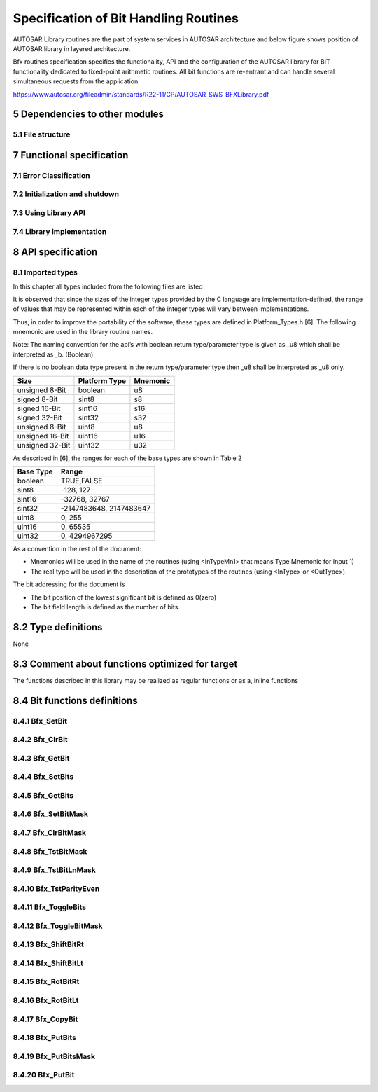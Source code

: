 Specification of Bit Handling Routines
======================================

AUTOSAR Library routines are the part of system services in AUTOSAR architecture
and below figure shows position of AUTOSAR library in layered architecture.

Bfx routines specification specifies the functionality, API and the configuration of the
AUTOSAR library for BIT functionality dedicated to fixed-point arithmetic routines.
All bit functions are re-entrant and can handle several simultaneous requests from the
application.

https://www.autosar.org/fileadmin/standards/R22-11/CP/AUTOSAR_SWS_BFXLibrary.pdf


5 Dependencies to other modules
-------------------------------

5.1 File structure
^^^^^^^^^^^^^^^^^^

.. req:: None
    :id: SWS_Bfx_00220
    :status: open
    :tags: bsw
    :links: SRS_LIBS_00005

    The Bfx module shall provide the following files:

    - C files, Bfx_<name>.c used to implement the library. All C files shall be prefixed with **Bfx**.

    Header file Bfx.h provides all public function prototypes and types defined by the BFX library 
    specificationc(SRS_LIBS_00005)


.. req:: None
    :id: SWS_Bfx_00222
    :status: open
    :tags: bsw

    Implementation & grouping of routines with respect to C files shall be done according to one 
    of the options described below.c()

    Option 1 : <Name> can be function name providing one C file per function,
    eg.: Bfx_setbit.c etc.

    Option 2 : <Name> can have common name of group of functions:

    - 2.1 Group by object family: eg. `Bfx_set.c, Bfx_get.c`
    - 2.2 Group by routine family: eg. `Bfx_bit8.c,Bfx_bit16.c etc.`
    - 2.3 Group by other methods: (individual grouping allowed)
    
    Option 3 : <Name> can be removed so that single C file shall contain all Bfx functions,
    eg. `Bfx.c.``

    Using above options gives certain flexibility of choosing suitable granularity with reduced 
    number of C files. Depending on the tool-chain linking on demand can be possible or not.


7 Functional specification
--------------------------

7.1 Error Classification
^^^^^^^^^^^^^^^^^^^^^^^^

.. req:: None
    :id: SWS_Bfx_00223
    :status: open
    :tags: bsw

    Section 7.1 "Error Handling" of the document "General Specification of Basic Software Modules" 
    describes the error handling of the Basic Software in detail. Above all, it constitutes a 
    classification scheme consisting of five error types which may occur in BSW modules

    Based on this foundation, the following section specifies particular errors arranged in
    the respective subsections below


7.2 Initialization and shutdown
^^^^^^^^^^^^^^^^^^^^^^^^^^^^^^^

.. req:: None
    :id: SWS_Bfx_00200
    :status: open
    :tags: bsw
    :links: SRS_LIBS_00002

    Bfx library shall not require initialization phase. A library function may be called at the 
    very first step of ECU initialization, e.g. even by the OS or EcuM, thus the library shall 
    be ready.


.. req:: None
    :id: SWS_Bfx_00201
    :status: open
    :tags: bsw
    :links: SRS_LIBS_00003

    Bfx library shall not require a shutdown operation phase.c


7.3 Using Library API
^^^^^^^^^^^^^^^^^^^^^

.. req:: None
    :id: SWS_Bfx_00203
    :status: open
    :tags: bsw
    :links: SRS_LIBS_00018

    Bfx API can be directly called from BSW modules or SWC. No port definition is required. It is a 
    pure function call


.. req:: None
    :id: SWS_Bfx_00205
    :status: open
    :tags: bsw
    :links: SRS_LIBS_00007

    Using a library should be documented. if a BSW module or a SWC uses a Library, the developer should 
    add an Implementation-DependencyOnArtifact in the BSW/SWC template.

    minVersion and maxVersion parameters correspond to the supplier version. In case of AUTOSAR library, 
    these parameters may be left empty because a SWC or BSW module may rely on library behaviour, 
    not on a supplier implementation. However, the SWC or BSW modules shall be compatible with the 
    AUTOSAR platform where they are integrated


7.4 Library implementation
^^^^^^^^^^^^^^^^^^^^^^^^^^

.. req:: None
    :id: SWS_Bfx_00206
    :status: open
    :tags: bsw
    :links: SRS_LIBS_00015

    The Bfx library shall be implemented in a way that the code can be shared among callers in 
    different memory partitions


.. req:: None
    :id: SWS_Bfx_00207
    :status: open
    :tags: bsw
    :links: SRS_LIBS_00017

    Usage of macros must be avoided in the context of Library. The library function must be declared 
    as function or as inline function and Macro #define should not be used


.. req:: None
    :id: SWS_Bfx_00208
    :status: open
    :tags: bsw
    :links: SRS_LIBS_00018

    A library function shall not call any BSW module functions, e.g. the DET. A library function 
    can call any other library functions since all library functions are re-entrant but not BSW 
    module functions, as they may not be re-entrantc


.. req:: None
    :id: SWS_Bfx_00209
    :status: open
    :tags: bsw
    :links: SRS_BSW_00007

    The library, written in C programming language, should confirm to the MISRA C Standard.
    Please refer to SWS_BSW_00115 for more details


.. req:: None
    :id: SWS_Bfx_00212
    :status: open
    :tags: bsw
    :links: SRS_BSW_00304, SRS_BSW_00378

    All AUTOSAR library Modules should use the AUTOSAR data types (Integers, Boolean) instead of 
    native C data types, unless this library is clearly identified to be compliant only with a 
    platform


.. req:: None
    :id: SWS_Bfx_00213
    :status: open
    :tags: bsw
    :links: SRS_BSW_00348

    All AUTOSAR library Modules should avoid direct use of compiler and platform specific keyword, 
    unless this library clearly identified to be compliant only with a platform


.. req:: None
    :id: SWS_BfSWS_Bfx_00214x_00213
    :status: open
    :tags: bsw

    All Bit Library modules shall avoid handling user faults and values outside specified range


8 API specification
-------------------

8.1 Imported types
^^^^^^^^^^^^^^^^^^

In this chapter all types included from the following files are listed


.. req:: None
    :id: SWS_Bfx_91001
    :status: open
    :tags: bsw

    +--------------------+------------------------+---------------------------------------------------+
    | **Module**         | **Header File**        | **Imported Type**                                 |
    +--------------------+------------------------+---------------------------------------------------+
    | Std                | Std_Types.h            | Std_VersionInfoType                               |
    +--------------------+------------------------+---------------------------------------------------+

It is observed that since the sizes of the integer types provided by the C language are
implementation-defined, the range of values that may be represented within each of the integer 
types will vary between implementations.

Thus, in order to improve the portability of the software, these types are defined in 
Platform_Types.h [6]. The following mnemonic are used in the library routine names.

Note: The naming convention for the api’s with boolean return type/parameter type is given as 
_u8 which shall be interpreted as _b. (Boolean)

If there is no boolean data type present in the return type/parameter type then _u8 shall be 
interpreted as _u8 only.

+--------------------+------------------------+---------------------------------------------------+
| **Size**           | **Platform Type**      | **Mnemonic**                                      |
+--------------------+------------------------+---------------------------------------------------+
| unsigned 8-Bit     | boolean                | u8                                                |
+--------------------+------------------------+---------------------------------------------------+
| signed 8-Bit       | sint8                  | s8                                                |
+--------------------+------------------------+---------------------------------------------------+
| signed 16-Bit      | sint16                 | s16                                               |
+--------------------+------------------------+---------------------------------------------------+
| signed 32-Bit      | sint32                 | s32                                               |
+--------------------+------------------------+---------------------------------------------------+
| unsigned 8-Bit     | uint8                  | u8                                                |
+--------------------+------------------------+---------------------------------------------------+
| unsigned 16-Bit    | uint16                 | u16                                               |
+--------------------+------------------------+---------------------------------------------------+
| unsigned 32-Bit    | uint32                 | u32                                               |
+--------------------+------------------------+---------------------------------------------------+

As described in [6], the ranges for each of the base types are shown in Table 2

+------------------------+---------------------------------------------------+
| **Base Type**          | **Range**                                         |
+------------------------+---------------------------------------------------+
| boolean                | TRUE,FALSE                                        |
+------------------------+---------------------------------------------------+
| sint8                  |  -128, 127                                        |
+------------------------+---------------------------------------------------+
| sint16                 | -32768, 32767                                     |
+------------------------+---------------------------------------------------+
| sint32                 | -2147483648, 2147483647                           |
+------------------------+---------------------------------------------------+
| uint8                  |  0, 255                                           |
+------------------------+---------------------------------------------------+
| uint16                 | 0, 65535                                          |
+------------------------+---------------------------------------------------+
| uint32                 | 0, 4294967295                                     |
+------------------------+---------------------------------------------------+


As a convention in the rest of the document:

- Mnemonics will be used in the name of the routines (using <InTypeMn1> that means Type Mnemonic 
  for Input 1)
- The real type will be used in the description of the prototypes of the routines (using <InType> 
  or <OutType>).

The bit addressing for the document is

- The bit position of the lowest significant bit is defined as 0(zero)
- The bit field length is defined as the number of bits.


8.2 Type definitions
--------------------

None

8.3 Comment about functions optimized for target
------------------------------------------------

The functions described in this library may be realized as regular functions or as a, inline functions


8.4 Bit functions definitions
-----------------------------

8.4.1 Bfx_SetBit
^^^^^^^^^^^^^^^^

.. req:: None
    :id: SWS_Bfx_00001
    :status: open
    :tags: bsw

    +-----------------------+-------------------------------------------------------------------------+
    | **Service Name**      | Bfx_SetBit_<TypeMn>u8                                                   |
    +-----------------------+-------------------------------------------------------------------------+
    | **Syntax**            | .. code-block:: c                                                       |
    |                       |                                                                         |
    |                       |     void Bfx_SetBit_<TypeMn>u8 (                                        |
    |                       |          <Type>* Data,                                                  |
    |                       |          uint8 BitPn                                                    |
    |                       |      )                                                                  |
    +-----------------------+-------------------------------------------------------------------------+
    | **Service ID [hex]**  | 0x01 to 0x03                                                            |
    +-----------------------+-------------------------------------------------------------------------+
    | **Sync/Async**        | Synchronous                                                             |
    +-----------------------+-------------------------------------------------------------------------+
    | **Reentrancy**        | Reentrant                                                               |
    +-----------------------+-----------------------+-------------------------------------------------+
    | **Parameters(in)**    | BitPn                 | Bit position                                    |
    +-----------------------+-----------------------+-------------------------------------------------+
    | **Parameters(inout)** | Data                  | Pointer to input data                           |
    +-----------------------+-----------------------+-------------------------------------------------+
    | **Parameters(out)**   | None                                                                    |
    +-----------------------+-------------------------------------------------------------------------+
    | **Return value**      | None                                                                    |
    +-----------------------+-------------------------------------------------------------------------+
    | **Description**       | This function shall set the logical status of input data as **1** at the| 
    |                       | requested bit position.                                                 |
    +-----------------------+-------------------------------------------------------------------------+
    | **Available via**     | Bfx.h                                                                   |
    +-----------------------+-------------------------------------------------------------------------+


.. req:: None
    :id: SWS_Bfx_00002
    :status: open
    :tags: bsw

    Expected functionality: `*Data = *Data | (0x01 << BitPn)`
    
    For Example: `Data = 10001010b`

    `Bfx_SetBit_u8u8(&Data, 2)`

    The Data will be updated to **10001110b**


.. req:: None
    :id: SWS_Bfx_00008
    :status: open
    :tags: bsw

    List of implemented functions

    +----------------------+---------------------------------------------+----------------------------+
    | **Function ID[hex]** | **Function prototype**                      | **Maximum value of BitPn** |
    +----------------------+---------------------------------------------+----------------------------+
    | **0x001**            | void Bfx_SetBit_u8u8(uint8*, uint8)         | 7                          |
    +----------------------+---------------------------------------------+----------------------------+
    | **0x002**            | void Bfx_SetBit_u16u8(uint16*, uint8)       | 7                          |
    +----------------------+---------------------------------------------+----------------------------+
    | **0x003**            | void Bfx_SetBit_u32u8(uint32*, uint8)       | 7                          |
    +----------------------+---------------------------------------------+----------------------------+
    | **0x004**            | void Bfx_SetBit_u64u8(uint64*, uint8)       | 7                          |
    +----------------------+---------------------------------------------+----------------------------+


8.4.2 Bfx_ClrBit
^^^^^^^^^^^^^^^^

.. req:: None
    :id: SWS_Bfx_00010
    :status: open
    :tags: bsw

    +-----------------------+-------------------------------------------------------------------------+
    | **Service Name**      | Bfx_ClrBit_<TypeMn>u8                                                   |
    +-----------------------+-------------------------------------------------------------------------+
    | **Syntax**            | .. code-block:: c                                                       |
    |                       |                                                                         |
    |                       |     void Bfx_ClrBit_<TypeMn>u8 (                                        |
    |                       |          <Type>* Data,                                                  |
    |                       |          uint8 BitPn                                                    |
    |                       |      )                                                                  |
    +-----------------------+-------------------------------------------------------------------------+
    | **Service ID [hex]**  | 0x06 to 0x08                                                            |
    +-----------------------+-------------------------------------------------------------------------+
    | **Sync/Async**        | Synchronous                                                             |
    +-----------------------+-------------------------------------------------------------------------+
    | **Reentrancy**        | Reentrant                                                               |
    +-----------------------+-----------------------+-------------------------------------------------+
    | **Parameters(in)**    | BitPn                 | Bit position                                    |
    +-----------------------+-----------------------+-------------------------------------------------+
    | **Parameters(inout)** | Data                  | Pointer to input data                           |
    +-----------------------+-----------------------+-------------------------------------------------+
    | **Parameters(out)**   | None                                                                    |
    +-----------------------+-------------------------------------------------------------------------+
    | **Return value**      | None                                                                    |
    +-----------------------+-------------------------------------------------------------------------+
    | **Description**       | This function shall clear the logical status of the input data to **0** | 
    |                       |  at the requested bit position.                                         |
    +-----------------------+-------------------------------------------------------------------------+
    | **Available via**     | Bfx.h                                                                   |
    +-----------------------+-------------------------------------------------------------------------+


.. req:: None
    :id: SWS_Bfx_00011
    :status: open
    :tags: bsw

    Expected functionality: 
    
    .. code-block:: c 
    
        *Data = (*Data & ~(0x01 << BitPn))
    
    For Example: 
    
    .. code-block:: c 
    
        Data = 10001010b
        Bfx_ClrBit_u8u8(&Data, 1)

    The Data will be updated to **10001000b**


.. req:: None
    :id: SWS_Bfx_00015
    :status: open
    :tags: bsw

    List of implemented functions

    +----------------------+---------------------------------------------+----------------------------+
    | **Function ID[hex]** | **Function prototype**                      | **Maximum value of BitPn** |
    +----------------------+---------------------------------------------+----------------------------+
    | **0x006**            | void Bfx_ClrBit_u8u8(uint8*, uint8)         | 7                          |
    +----------------------+---------------------------------------------+----------------------------+
    | **0x007**            | void Bfx_ClrBit_u16u8(uint16*, uint8)       | 15                         |
    +----------------------+---------------------------------------------+----------------------------+
    | **0x008**            | void Bfx_ClrBit_u32u8(uint32*, uint8)       | 31                         |
    +----------------------+---------------------------------------------+----------------------------+
    | **0x009**            | void Bfx_ClrBit_u64u8(uint64*, uint8)       | 63                         |
    +----------------------+---------------------------------------------+----------------------------+

   
8.4.3 Bfx_GetBit
^^^^^^^^^^^^^^^^

.. req:: None
    :id: SWS_Bfx_00016
    :status: open
    :tags: bsw

    +-----------------------+-------------------------------------------------------------------------+
    | **Service Name**      | Bfx_GetBit_<InTypeMn>u8_u8                                              |
    +-----------------------+-------------------------------------------------------------------------+
    | **Syntax**            | .. code-block:: c                                                       |
    |                       |                                                                         |
    |                       |     boolean Bfx_GetBit_<InTypeMn>u8_u8 (                                |
    |                       |          <InType> Data,                                                 |
    |                       |          uint8 BitPn                                                    |
    |                       |      )                                                                  |
    +-----------------------+-------------------------------------------------------------------------+
    | **Service ID [hex]**  | 0x0a to 0x0c                                                            |
    +-----------------------+-------------------------------------------------------------------------+
    | **Sync/Async**        | Synchronous                                                             |
    +-----------------------+-------------------------------------------------------------------------+
    | **Reentrancy**        | Reentrant                                                               |
    +-----------------------+-----------------------+-------------------------------------------------+
    | **Parameters(in)**    | BitPn                 | Bit position                                    |
    |                       +-----------------------+-------------------------------------------------+
    |                       | Data                  | Pointer to input data                           |
    +-----------------------+-----------------------+-------------------------------------------------+
    | **Parameters(inout)** | None                                                                    |
    +-----------------------+-------------------------------------------------------------------------+
    | **Parameters(out)**   | None                                                                    |
    +-----------------------+-----------------------+-------------------------------------------------+
    | **Return value**      | boolean               | Bit Status                                      |
    +-----------------------+-----------------------+-------------------------------------------------+
    | **Description**       | This function shall return the logical status of the input data for the | 
    |                       | requested bit position.                                                 |
    +-----------------------+-------------------------------------------------------------------------+
    | **Available via**     | Bfx.h                                                                   |
    +-----------------------+-------------------------------------------------------------------------+


.. req:: None
    :id: SWS_Bfx_00017
    :status: open
    :tags: bsw

    .. code-block:: c 

        Result = TRUE, ((Data & (0x01 << BitPn)) != 0)
        Result = FALSE, else
    
    For Example:

    .. code-block:: c 

        Bfx_GetBit_u8u8(10001010b, 1)
        returns TRUE


.. req:: None
    :id: SWS_Bfx_00020
    :status: open
    :tags: bsw

    List of implemented functions

    +----------------------+---------------------------------------------+----------------------------+
    | **Function ID[hex]** | **Function prototype**                      | **Maximum value of BitPn** |
    +----------------------+---------------------------------------------+----------------------------+
    | **0x00A**            | boolean Bfx_GetBit_u8u8_u8(uint8,uint8)     | 7                          |
    +----------------------+---------------------------------------------+----------------------------+
    | **0x00B**            | boolean Bfx_GetBit_u16u8_u8(uint16,uint8)   | 15                         |
    +----------------------+---------------------------------------------+----------------------------+
    | **0x00C**            | boolean Bfx_GetBit_u32u8_u8(uint32,uint8)   | 31                         |
    +----------------------+---------------------------------------------+----------------------------+
    | **0x00D**            | boolean Bfx_GetBit_u64u8_u8(uint64,uint8)   | 63                         |
    +----------------------+---------------------------------------------+----------------------------+


8.4.4 Bfx_SetBits
^^^^^^^^^^^^^^^^^

.. req:: None
    :id: SWS_Bfx_00021
    :status: open
    :tags: bsw

    +-----------------------+-------------------------------------------------------------------------+
    | **Service Name**      | Bfx_SetBits_<TypeMn>u8u8u8                                              |
    +-----------------------+-------------------------------------------------------------------------+
    | **Syntax**            | .. code-block:: c                                                       |
    |                       |                                                                         |
    |                       |     void Bfx_SetBits_<TypeMn>u8u8u8 (                                   |
    |                       |          <Type>* Data,                                                  |
    |                       |          uint8 BitStartPn,                                              |
    |                       |          uint8 BitLn,                                                   |
    |                       |          uint8 Status                                                   |
    |                       |      )                                                                  |
    +-----------------------+-------------------------------------------------------------------------+
    | **Service ID [hex]**  | 0x20 to 0x22                                                            |
    +-----------------------+-------------------------------------------------------------------------+
    | **Sync/Async**        | Synchronous                                                             |
    +-----------------------+-------------------------------------------------------------------------+
    | **Reentrancy**        | Reentrant                                                               |
    +-----------------------+-----------------------+-------------------------------------------------+
    | **Parameters(in)**    | BitStartPn            | Start bit position                              |
    |                       +-----------------------+-------------------------------------------------+
    |                       | BitLn                 | Bit field length                                |
    |                       +-----------------------+-------------------------------------------------+
    |                       | Status                | Status value                                    |
    +-----------------------+-----------------------+-------------------------------------------------+
    | **Parameters(inout)** | Data                  | Pointer to input data                           |
    +-----------------------+-------------------------------------------------------------------------+
    | **Parameters(out)**   | None                                                                    |
    +-----------------------+-------------------------------------------------------------------------+
    | **Return value**      | None                                                                    |
    +-----------------------+-------------------------------------------------------------------------+
    | **Description**       | This function shall set the input data as '1' or '0' as per 'Status'    |  
    |                       | value starting from 'BitStartPn' for the length 'BitLn'                 |
    +-----------------------+-------------------------------------------------------------------------+
    | **Available via**     | Bfx.h                                                                   |
    +-----------------------+-------------------------------------------------------------------------+


.. req:: None
    :id: SWS_Bfx_00022
    :status: open
    :tags: bsw

    For Example:

    .. code-block:: c 

        Data = 1110100000000111b
        Bfx_SetBits_u16u8u8u8(&Data, 5, 5, 1)

    The Data will be updated to **1110101111100111b**


.. req:: None
    :id: SWS_Bfx_00025
    :status: open
    :tags: bsw

    List of implemented functions

    +--------------+-------------------------------------------------------+--------------+--------------+----------------+
    | **Function** | **Function prototype**                                | **Maximum**  | **Maximum**  | **Maximum**    |
    | **ID[hex]**  |                                                       | **value of** | **value of** | **value of**   |
    |              |                                                       | **BitLn**    | **StartPn**  | **BitStartPn** | 
    |              |                                                       |              |              | **+ BitLn**    |
    +--------------+-------------------------------------------------------+--------------+--------------+----------------+
    | **0x020**    | void Bfx_SetBits_u8u8u8u8(uint8*,uint8,uint8,uint8)   | 8            | 7            | 8              |
    +--------------+-------------------------------------------------------+--------------+--------------+----------------+
    | **0x021**    | void Bfx_SetBits_u16u8u8u8(uint16*,uint8,uint8,uint8) | 16           | 15           | 16             |
    +--------------+-------------------------------------------------------+--------------+--------------+----------------+
    | **0x022**    | void Bfx_SetBits_u32u8u8u8(uint32*,uint8,uint8,uint8) | 32           | 31           | 32             |
    +--------------+-------------------------------------------------------+--------------+--------------+----------------+
    | **0x023**    | void Bfx_SetBits_u64u8u8u8(uint64*,uint8,uint8,uint8) | 64           | 63           | 64             |
    +--------------+-------------------------------------------------------+--------------+--------------+----------------+

   
8.4.5 Bfx_GetBits
^^^^^^^^^^^^^^^^^

.. req:: None
    :id: SWS_Bfx_00028
    :status: open
    :tags: bsw

    +-----------------------+-------------------------------------------------------------------------+
    | **Service Name**      | Bfx_GetBits_<TypeMn>u8u8_<TypeMn>                                       |
    +-----------------------+-------------------------------------------------------------------------+
    | **Syntax**            | .. code-block:: c                                                       |
    |                       |                                                                         |
    |                       |     <Type> Bfx_GetBits_<TypeMn>u8u8_<TypeMn> (                          |
    |                       |          <Type> Data,                                                   |
    |                       |          uint8 BitStartPn,                                              |
    |                       |          uint8 BitLn                                                    |
    |                       |      )                                                                  |
    +-----------------------+-------------------------------------------------------------------------+
    | **Service ID [hex]**  | 0x26 to 0x28                                                            |
    +-----------------------+-------------------------------------------------------------------------+
    | **Sync/Async**        | Synchronous                                                             |
    +-----------------------+-------------------------------------------------------------------------+
    | **Reentrancy**        | Reentrant                                                               |
    +-----------------------+-----------------------+-------------------------------------------------+
    | **Parameters(in)**    | BitStartPn            | Start bit position                              |
    |                       +-----------------------+-------------------------------------------------+
    |                       | BitLn                 | Bit field length                                |
    |                       +-----------------------+-------------------------------------------------+
    |                       | Data                  | Input data                                      |
    +-----------------------+-----------------------+-------------------------------------------------+
    | **Parameters(inout)** | None                                                                    |
    +-----------------------+-------------------------------------------------------------------------+
    | **Parameters(out)**   | None                                                                    |
    +-----------------------+-----------------------+-------------------------------------------------+
    | **Return value**      | <Type>                | Bit field sequence                              |
    +-----------------------+-----------------------+-------------------------------------------------+
    | **Description**       | This function shall return the Bits of the input data starting from     |  
    |                       | 'BitStartPn' for the length of 'BitLn'                                  |
    +-----------------------+-------------------------------------------------------------------------+
    | **Available via**     | Bfx.h                                                                   |
    +-----------------------+-------------------------------------------------------------------------+


.. req:: None
    :id: SWS_Bfx_00029
    :status: open
    :tags: bsw

    For Example:

    .. code-block:: c 

        Bfx_GetBits_u16u8u8_u16(1110100000000111b, 9, 5)
        returns 0000000000010100b


.. req:: None
    :id: SWS_Bfx_00034
    :status: open
    :tags: bsw

    List of implemented functions

    +--------------+-------------------------------------------------------+--------------+--------------+----------------+
    | **Function** | **Function prototype**                                | **Maximum**  | **Maximum**  | **Maximum**    |
    | **ID[hex]**  |                                                       | **value of** | **value of** | **value of**   |
    |              |                                                       | **BitLn**    | **StartPn**  | **BitStartPn** | 
    |              |                                                       |              |              | **+ BitLn**    |
    +--------------+-------------------------------------------------------+--------------+--------------+----------------+
    | **0x026**    | uint8 Bfx_GetBits_u8u8u8_u8(uint8,uint8,uint8)        | 8            | 7            | 8              |
    +--------------+-------------------------------------------------------+--------------+--------------+----------------+
    | **0x027**    | uint16 Bfx_GetBits_u16u8u8_u16(uint16,uint8,uint8)    | 16           | 15           | 16             |
    +--------------+-------------------------------------------------------+--------------+--------------+----------------+
    | **0x028**    | uint32 Bfx_GetBits_u32u8u8_u32(uint32,uint8,uint8)    | 32           | 31           | 32             |
    +--------------+-------------------------------------------------------+--------------+--------------+----------------+
    | **0x029**    | uint64 Bfx_GetBits_u64u8u8_u64(uint64,uint8,uint8)    | 64           | 63           | 64             |
    +--------------+-------------------------------------------------------+--------------+--------------+----------------+

   
8.4.6 Bfx_SetBitMask
^^^^^^^^^^^^^^^^^^^^

.. req:: None
    :id: SWS_Bfx_00035
    :status: open
    :tags: bsw

    +-----------------------+-------------------------------------------------------------------------+
    | **Service Name**      | Bfx_SetBitMask_<TypeMn><TypeMn>                                         |
    +-----------------------+-------------------------------------------------------------------------+
    | **Syntax**            | .. code-block:: c                                                       |
    |                       |                                                                         |
    |                       |     void Bfx_SetBitMask_<TypeMn><TypeMn> (                              |
    |                       |          <Type>* Data,                                                  |
    |                       |          uint8 Mask                                                     |
    |                       |      )                                                                  |
    +-----------------------+-------------------------------------------------------------------------+
    | **Service ID [hex]**  | 0x2a to 0x2c                                                            |
    +-----------------------+-------------------------------------------------------------------------+
    | **Sync/Async**        | Synchronous                                                             |
    +-----------------------+-------------------------------------------------------------------------+
    | **Reentrancy**        | Reentrant                                                               |
    +-----------------------+-----------------------+-------------------------------------------------+
    | **Parameters(in)**    | Mask                  | Mask used to set bits                           |
    +-----------------------+-----------------------+-------------------------------------------------+
    | **Parameters(inout)** | Data                  | Pointer to input data                           |
    +-----------------------+-----------------------+-------------------------------------------------+
    | **Parameters(out)**   | None                                                                    |
    +-----------------------+-------------------------------------------------------------------------+
    | **Return value**      | None                                                                    |
    +-----------------------+-------------------------------------------------------------------------+
    | **Description**       | This function shall set the data to logical status '1' as per the       |  
    |                       | corresponding Mask bits when set to value 1 and remaining bits will     |
    |                       | retain their original values                                            |
    +-----------------------+-------------------------------------------------------------------------+
    | **Available via**     | Bfx.h                                                                   |
    +-----------------------+-------------------------------------------------------------------------+


.. req:: None
    :id: SWS_Bfx_00036
    :status: open
    :tags: bsw

    Expected functionality:

    .. code-block:: c 

        *Data = *Data | Mask


.. req:: None
    :id: SWS_Bfx_00038
    :status: open
    :tags: bsw

    List of implemented functions

    +--------------+-------------------------------------------------------+
    | **Function** | **Function prototype**                                |
    | **ID[hex]**  |                                                       |
    |              |                                                       | 
    |              |                                                       |
    +--------------+-------------------------------------------------------+
    | **0x02A**    | void Bfx_SetBitMask_u8u8(uint8*, uint8)               |
    +--------------+-------------------------------------------------------+
    | **0x02B**    | void Bfx_SetBitMask_u16u8(uint16*, uint8)             |
    +--------------+-------------------------------------------------------+
    | **0x02C**    | void Bfx_SetBitMask_u32u8(uint32*, uint8)             |
    +--------------+-------------------------------------------------------+
    | **0x02D**    | void Bfx_SetBitMask_u64u8(uint64*, uint8)             |
    +--------------+-------------------------------------------------------+

   
8.4.7 Bfx_ClrBitMask
^^^^^^^^^^^^^^^^^^^^

.. req:: None
    :id: SWS_Bfx_00039
    :status: open
    :tags: bsw

    +-----------------------+-------------------------------------------------------------------------+
    | **Service Name**      | Bfx_ClrBitMask_<TypeMn><TypeMn>                                         |
    +-----------------------+-------------------------------------------------------------------------+
    | **Syntax**            | .. code-block:: c                                                       |
    |                       |                                                                         |
    |                       |     void Bfx_ClrBitMask_<TypeMn><TypeMn> (                              |
    |                       |          <Type>* Data,                                                  |
    |                       |          uint8 Mask                                                     |
    |                       |      )                                                                  |
    +-----------------------+-------------------------------------------------------------------------+
    | **Service ID [hex]**  | 0x30 to 0x32                                                            |
    +-----------------------+-------------------------------------------------------------------------+
    | **Sync/Async**        | Synchronous                                                             |
    +-----------------------+-------------------------------------------------------------------------+
    | **Reentrancy**        | Reentrant                                                               |
    +-----------------------+-----------------------+-------------------------------------------------+
    | **Parameters(in)**    | Mask                  | Mask value                                      |
    +-----------------------+-----------------------+-------------------------------------------------+
    | **Parameters(inout)** | Data                  | Pointer to input data                           |
    +-----------------------+-----------------------+-------------------------------------------------+
    | **Parameters(out)**   | None                                                                    |
    +-----------------------+-------------------------------------------------------------------------+
    | **Return value**      | None                                                                    |
    +-----------------------+-------------------------------------------------------------------------+
    | **Description**       | This function shall clear the logical status '0' for the input data for |  
    |                       | all the bit positions as per the mask                                   |
    +-----------------------+-------------------------------------------------------------------------+
    | **Available via**     | Bfx.h                                                                   |
    +-----------------------+-------------------------------------------------------------------------+


.. req:: None
    :id: SWS_Bfx_00040
    :status: open
    :tags: bsw

    This function shall clear the data to logical status '0' as per the corresponding mask bits 
    value when set to 1. The remaining bits shall retain their original values.
    
    Expected functionality:

    .. code-block:: c 

        *Data = *Data & ~Mask


.. req:: None
    :id: SWS_Bfx_00045
    :status: open
    :tags: bsw

    List of implemented functions

    +--------------+-------------------------------------------------------+
    | **Function** | **Function prototype**                                |
    | **ID[hex]**  |                                                       |
    |              |                                                       | 
    |              |                                                       |
    +--------------+-------------------------------------------------------+
    | **0x030**    | void Bfx_ClrBitMask_u8u8(uint8*, uint8)               |
    +--------------+-------------------------------------------------------+
    | **0x031**    | void Bfx_ClrBitMask_u16u8(uint16*, uint8)             |
    +--------------+-------------------------------------------------------+
    | **0x032**    | void Bfx_ClrBitMask_u32u8(uint32*, uint8)             |
    +--------------+-------------------------------------------------------+
    | **0x033**    | void Bfx_ClrBitMask_u64u8(uint64*, uint8)             |
    +--------------+-------------------------------------------------------+

   
8.4.8 Bfx_TstBitMask
^^^^^^^^^^^^^^^^^^^^

.. req:: None
    :id: SWS_Bfx_00046
    :status: open
    :tags: bsw

    +-----------------------+-------------------------------------------------------------------------+
    | **Service Name**      | Bfx_TstBitMask_<InTypeMn><InTypeMn>_u8                                  |
    +-----------------------+-------------------------------------------------------------------------+
    | **Syntax**            | .. code-block:: c                                                       |
    |                       |                                                                         |
    |                       |     boolean Bfx_TstBitMask_<InTypeMn><InTypeMn>_u8 (                    |
    |                       |          <InType> Data,                                                 |
    |                       |          <InType> Mask                                                  |
    |                       |      )                                                                  |
    +-----------------------+-------------------------------------------------------------------------+
    | **Service ID [hex]**  | 0x36 to 0x38                                                            |
    +-----------------------+-------------------------------------------------------------------------+
    | **Sync/Async**        | Synchronous                                                             |
    +-----------------------+-------------------------------------------------------------------------+
    | **Reentrancy**        | Reentrant                                                               |
    +-----------------------+-----------------------+-------------------------------------------------+
    | **Parameters(in)**    | Mask                  | Mask value                                      |
    +                       +-----------------------+-------------------------------------------------+
    |                       | Data                  | Input data                                      |
    +-----------------------+-----------------------+-------------------------------------------------+
    | **Parameters(inout)** | None                                                                    |
    +-----------------------+-------------------------------------------------------------------------+
    | **Parameters(out)**   | None                                                                    |
    +-----------------------+-----------------------+-------------------------------------------------+
    | **Return value**      | boolean               | value                                           |
    +-----------------------+-----------------------+-------------------------------------------------+
    | **Description**       | This function shall return TRUE, if all bits defined in Mask value are  |  
    |                       | set in the input Data value In all other cases this function shall      |
    |                       | return FALSE.                                                           |
    +-----------------------+-------------------------------------------------------------------------+
    | **Available via**     | Bfx.h                                                                   |
    +-----------------------+-------------------------------------------------------------------------+


.. req:: None
    :id: SWS_Bfx_00047
    :status: open
    :tags: bsw

    .. code-block:: c 

        Result = TRUE, ((Data & Mask) == Mask)
        Result = FALSE, //all other case

    For Example:

    .. code-block:: c 

        Bfx_TstBitMask_u8u8_u8(10010011b,10010000b) 
        //returns TRUE.


.. req:: None
    :id: SWS_Bfx_00050
    :status: open
    :tags: bsw

    List of implemented functions

    +--------------+-------------------------------------------------------+
    | **Function** | **Function prototype**                                |
    | **ID[hex]**  |                                                       |
    |              |                                                       | 
    |              |                                                       |
    +--------------+-------------------------------------------------------+
    | **0x036**    | boolean Bfx_TstBitMask_u8u8_u8(uint8,uint8)           |
    +--------------+-------------------------------------------------------+
    | **0x037**    | boolean Bfx_TstBitMask_u16u16_u8(uint16,uint16)       |
    +--------------+-------------------------------------------------------+
    | **0x038**    | boolean Bfx_TstBitMask_u32u32_u8(uint32,uint32)       |
    +--------------+-------------------------------------------------------+
    | **0x039**    | boolean Bfx_TstBitMask_u64u64_u8(uint64,uint64)       |
    +--------------+-------------------------------------------------------+


8.4.9 Bfx_TstBitLnMask
^^^^^^^^^^^^^^^^^^^^^^

.. req:: None
    :id: SWS_Bfx_00051
    :status: open
    :tags: bsw

    +-----------------------+-------------------------------------------------------------------------+
    | **Service Name**      | Bfx_TstBitLnMask_<InTypeMn><InTypeMn>_u8                                |
    +-----------------------+-------------------------------------------------------------------------+
    | **Syntax**            | .. code-block:: c                                                       |
    |                       |                                                                         |
    |                       |     boolean Bfx_TstBitLnMask_<InTypeMn><InTypeMn>_u8 (                  |
    |                       |          <InType> Data,                                                 |
    |                       |          <InType> Mask                                                  |
    |                       |      )                                                                  |
    +-----------------------+-------------------------------------------------------------------------+
    | **Service ID [hex]**  | 0x3a to 0x3c                                                            |
    +-----------------------+-------------------------------------------------------------------------+
    | **Sync/Async**        | Synchronous                                                             |
    +-----------------------+-------------------------------------------------------------------------+
    | **Reentrancy**        | Reentrant                                                               |
    +-----------------------+-----------------------+-------------------------------------------------+
    | **Parameters(in)**    | Mask                  | Mask value                                      |
    +                       +-----------------------+-------------------------------------------------+
    |                       | Data                  | Input data                                      |
    +-----------------------+-----------------------+-------------------------------------------------+
    | **Parameters(inout)** | None                                                                    |
    +-----------------------+-------------------------------------------------------------------------+
    | **Parameters(out)**   | None                                                                    |
    +-----------------------+-----------------------+-------------------------------------------------+
    | **Return value**      | boolean               | data                                            |
    +-----------------------+-----------------------+-------------------------------------------------+
    | **Description**       | This function makes a test on the input data and if at least one bit is |  
    |                       | set as per the mask, then the function shall return TRUE, otherwise it  |
    |                       | shall return FALSE.                                                     |
    +-----------------------+-------------------------------------------------------------------------+
    | **Available via**     | Bfx.h                                                                   |
    +-----------------------+-------------------------------------------------------------------------+


.. req:: None
    :id: SWS_Bfx_00055
    :status: open
    :tags: bsw

    List of implemented functions

    +--------------+-------------------------------------------------------+
    | **Function** | **Function prototype**                                |
    | **ID[hex]**  |                                                       |
    |              |                                                       | 
    |              |                                                       |
    +--------------+-------------------------------------------------------+
    | **0x03A**    | boolean Bfx_TstBitLnMask_u8u8_u8(uint8,uint8)         |
    +--------------+-------------------------------------------------------+
    | **0x03B**    | boolean Bfx_TstBitLnMask_u16u16_u8(uint16,uint16)     |
    +--------------+-------------------------------------------------------+
    | **0x03C**    | boolean Bfx_TstBitLnMask_u32u32_u8(uint32,uint32)     |
    +--------------+-------------------------------------------------------+
    | **0x03D**    | boolean Bfx_TstBitLnMask_u64u64_u8(uint64,uint64)     |
    +--------------+-------------------------------------------------------+


8.4.10 Bfx_TstParityEven
^^^^^^^^^^^^^^^^^^^^^^^^

.. req:: None
    :id: SWS_Bfx_00056
    :status: open
    :tags: bsw

    +-----------------------+-------------------------------------------------------------------------+
    | **Service Name**      | Bfx_TstParityEven_<InTypeMn>_u8                                         |
    +-----------------------+-------------------------------------------------------------------------+
    | **Syntax**            | .. code-block:: c                                                       |
    |                       |                                                                         |
    |                       |     boolean Bfx_TstParityEven_<InTypeMn>_u8 (                           |
    |                       |          <InTypeMn> Data,                                               |
    |                       |      )                                                                  |
    +-----------------------+-------------------------------------------------------------------------+
    | **Service ID [hex]**  | 0x40 to 0x42                                                            |
    +-----------------------+-------------------------------------------------------------------------+
    | **Sync/Async**        | Synchronous                                                             |
    +-----------------------+-------------------------------------------------------------------------+
    | **Reentrancy**        | Reentrant                                                               |
    +-----------------------+-----------------------+-------------------------------------------------+
    | **Parameters(in)**    | Data                  | Input data                                      |
    +-----------------------+-----------------------+-------------------------------------------------+
    | **Parameters(inout)** | None                                                                    |
    +-----------------------+-------------------------------------------------------------------------+
    | **Parameters(out)**   | None                                                                    |
    +-----------------------+-----------------------+-------------------------------------------------+
    | **Return value**      | boolean               | Status                                          |
    +-----------------------+-----------------------+-------------------------------------------------+
    | **Description**       | This function tests the number of bits set to 1. If this number is even |  
    |                       | it shall return TRUE, otherwise it returns FALSE.                       |
    +-----------------------+-------------------------------------------------------------------------+
    | **Available via**     | Bfx.h                                                                   |
    +-----------------------+-------------------------------------------------------------------------+


.. req:: None
    :id: SWS_Bfx_00060
    :status: open
    :tags: bsw

    List of implemented functions

    +--------------+-------------------------------------------------------+
    | **Function** | **Function prototype**                                |
    | **ID[hex]**  |                                                       |
    |              |                                                       | 
    |              |                                                       |
    +--------------+-------------------------------------------------------+
    | **0x040**    | boolean Bfx_TstParityEven_u8_u8(uint8)                |
    +--------------+-------------------------------------------------------+
    | **0x041**    | boolean Bfx_TstParityEven_u16_u8(uint16)              |
    +--------------+-------------------------------------------------------+
    | **0x042**    | boolean Bfx_TstParityEven_u32_u8(uint32)              |
    +--------------+-------------------------------------------------------+
    | **0x043**    | boolean Bfx_TstParityEven_u64_u8(uint64)              |
    +--------------+-------------------------------------------------------+


8.4.11 Bfx_ToggleBits
^^^^^^^^^^^^^^^^^^^^^

.. req:: None
    :id: SWS_Bfx_00061
    :status: open
    :tags: bsw

    +-----------------------+-------------------------------------------------------------------------+
    | **Service Name**      | Bfx_ToggleBits_<TypeMn>                                                 |
    +-----------------------+-------------------------------------------------------------------------+
    | **Syntax**            | .. code-block:: c                                                       |
    |                       |                                                                         |
    |                       |     void Bfx_ToggleBits_<TypeMn> (                                      |
    |                       |          <Type>* Data,                                                  |
    |                       |      )                                                                  |
    +-----------------------+-------------------------------------------------------------------------+
    | **Service ID [hex]**  | 0x46 to 0x48                                                            |
    +-----------------------+-------------------------------------------------------------------------+
    | **Sync/Async**        | Synchronous                                                             |
    +-----------------------+-------------------------------------------------------------------------+
    | **Reentrancy**        | Reentrant                                                               |
    +-----------------------+-------------------------------------------------------------------------+
    | **Parameters(in)**    | None                                                                    |
    +-----------------------+-----------------------+-------------------------------------------------+
    | **Parameters(inout)** | Data                  | Input data                                      |
    +-----------------------+-----------------------+-------------------------------------------------+
    | **Parameters(out)**   | None                                                                    |
    +-----------------------+-----------------------+-------------------------------------------------+
    | **Return value**      | boolean               | Status                                          |
    +-----------------------+-----------------------+-------------------------------------------------+
    | **Description**       | This function toggles all the bits of data (1's Complement Data).       |
    +-----------------------+-------------------------------------------------------------------------+
    | **Available via**     | Bfx.h                                                                   |
    +-----------------------+-------------------------------------------------------------------------+


.. req:: None
    :id: SWS_Bfx_00065
    :status: open
    :tags: bsw

    List of implemented functions

    +--------------+-------------------------------------------------------+
    | **Function** | **Function prototype**                                |
    | **ID[hex]**  |                                                       |
    |              |                                                       | 
    |              |                                                       |
    +--------------+-------------------------------------------------------+
    | **0x046**    | void Bfx_ToggleBits_u8(uint8*)                        |
    +--------------+-------------------------------------------------------+
    | **0x047**    | void Bfx_ToggleBits_u16(uint16*)                      |
    +--------------+-------------------------------------------------------+
    | **0x048**    | void Bfx_ToggleBits_u32(uint32*)                      |
    +--------------+-------------------------------------------------------+
    | **0x049**    | void Bfx_ToggleBits_u64(uint64*)                      |
    +--------------+-------------------------------------------------------+


8.4.12 Bfx_ToggleBitMask
^^^^^^^^^^^^^^^^^^^^^^^^

.. req:: None
    :id: SWS_Bfx_00066
    :status: open
    :tags: bsw

    +-----------------------+-------------------------------------------------------------------------+
    | **Service Name**      | Bfx_ToggleBitMask_<TypeMn><TypeMn>                                      |
    +-----------------------+-------------------------------------------------------------------------+
    | **Syntax**            | .. code-block:: c                                                       |
    |                       |                                                                         |
    |                       |     void Bfx_ToggleBitMask_<TypeMn><TypeMn> (                           |
    |                       |          <Type>* Data,                                                  |
    |                       |          <Type> Mask                                                    |
    |                       |      )                                                                  |
    +-----------------------+-------------------------------------------------------------------------+
    | **Service ID [hex]**  | 0x4a to 0x4c                                                            |
    +-----------------------+-------------------------------------------------------------------------+
    | **Sync/Async**        | Synchronous                                                             |
    +-----------------------+-------------------------------------------------------------------------+
    | **Reentrancy**        | Reentrant                                                               |
    +-----------------------+-----------------------+-------------------------------------------------+
    | **Parameters(in)**    | Mask                  | Mask                                            |
    +-----------------------+-----------------------+-------------------------------------------------+
    | **Parameters(inout)** | Data                  | Pointer to input data                           |
    +-----------------------+-----------------------+-------------------------------------------------+
    | **Parameters(out)**   | None                                                                    |
    +-----------------------+-------------------------------------------------------------------------+
    | **Return value**      | None                                                                    |
    +-----------------------+-------------------------------------------------------------------------+
    | **Description**       | This function toggles the bits of data when the corresponding bit of the|
    |                       | mask is enabled and set to 1                                            |
    +-----------------------+-------------------------------------------------------------------------+
    | **Available via**     | Bfx.h                                                                   |
    +-----------------------+-------------------------------------------------------------------------+


.. req:: None
    :id: SWS_Bfx_00069
    :status: open
    :tags: bsw

    List of implemented functions

    +--------------+-------------------------------------------------------+
    | **Function** | **Function prototype**                                |
    | **ID[hex]**  |                                                       |
    |              |                                                       | 
    |              |                                                       |
    +--------------+-------------------------------------------------------+
    | **0x04A**    | void Bfx_ToggleBitMask_u8u8(uint8*, uint8)            |
    +--------------+-------------------------------------------------------+
    | **0x04B**    | void Bfx_ToggleBitMask_u16u16(uint16*, uint16)        |
    +--------------+-------------------------------------------------------+
    | **0x04C**    | void Bfx_ToggleBitMask_u32u32(uint32*, uint32)        |
    +--------------+-------------------------------------------------------+
    | **0x04D**    | void Bfx_ToggleBitMask_u32u32(uint32*, uint32)        |
    +--------------+-------------------------------------------------------+


8.4.13 Bfx_ShiftBitRt
^^^^^^^^^^^^^^^^^^^^^

.. req:: None
    :id: SWS_Bfx_00070
    :status: open
    :tags: bsw

    +-----------------------+-------------------------------------------------------------------------+
    | **Service Name**      | Bfx_ShiftBitRt_<TypeMn>u8                                               |
    +-----------------------+-------------------------------------------------------------------------+
    | **Syntax**            | .. code-block:: c                                                       |
    |                       |                                                                         |
    |                       |     void Bfx_ShiftBitRt_<TypeMn>u8 (                                    |
    |                       |          <Type>* Data,                                                  |
    |                       |          uint8 ShiftCnt                                                 |
    |                       |      )                                                                  |
    +-----------------------+-------------------------------------------------------------------------+
    | **Service ID [hex]**  | 0x50 to 0x52                                                            |
    +-----------------------+-------------------------------------------------------------------------+
    | **Sync/Async**        | Synchronous                                                             |
    +-----------------------+-------------------------------------------------------------------------+
    | **Reentrancy**        | Reentrant                                                               |
    +-----------------------+-----------------------+-------------------------------------------------+
    | **Parameters(in)**    | ShiftCnt              | Shift right count                               |
    +-----------------------+-----------------------+-------------------------------------------------+
    | **Parameters(inout)** | Data                  | Pointer to input data                           |
    +-----------------------+-----------------------+-------------------------------------------------+
    | **Parameters(out)**   | None                                                                    |
    +-----------------------+-------------------------------------------------------------------------+
    | **Return value**      | None                                                                    |
    +-----------------------+-------------------------------------------------------------------------+
    | **Description**       | This function shall shift data to the right by ShiftCnt. The most       |
    |                       | significant bit (left-most bit) is replaced by a '0' bit and the least  |
    |                       | significant bit (right-most bit) is discarded for every single bit shift| 
    |                       | cycle.                                                                  |
    +-----------------------+-------------------------------------------------------------------------+
    | **Available via**     | Bfx.h                                                                   |
    +-----------------------+-------------------------------------------------------------------------+


.. req:: None
    :id: SWS_Bfx_00075
    :status: open
    :tags: bsw

    List of implemented functions

    +--------------+-------------------------------------------------------+--------------+
    | **Function** | **Function prototype**                                | **Maximum**  |
    | **ID[hex]**  |                                                       | **value of** |
    |              |                                                       | **ShiftCnt** |
    |              |                                                       |              |
    +--------------+-------------------------------------------------------+--------------+
    | **0x050**    | void Bfx_ShiftBitRt_u8u8(uint8*, uint8)               | 7            |
    +--------------+-------------------------------------------------------+--------------+
    | **0x051**    | void Bfx_ShiftBitRt_u16u8(uint16*, uint8)             | 15           |
    +--------------+-------------------------------------------------------+--------------+
    | **0x052**    | void Bfx_ShiftBitRt_u32u8(uint32*, uint8)             | 31           |
    +--------------+-------------------------------------------------------+--------------+
    | **0x053**    | void Bfx_ShiftBitRt_u64u8(uint64*, uint8)             | 63           |
    +--------------+-------------------------------------------------------+--------------+


8.4.14 Bfx_ShiftBitLt
^^^^^^^^^^^^^^^^^^^^^

.. req:: None
    :id: SWS_Bfx_00076
    :status: open
    :tags: bsw

    +-----------------------+-------------------------------------------------------------------------+
    | **Service Name**      | Bfx_ShiftBitLt_<TypeMn>u8                                               |
    +-----------------------+-------------------------------------------------------------------------+
    | **Syntax**            | .. code-block:: c                                                       |
    |                       |                                                                         |
    |                       |     void Bfx_ShiftBitLt_<TypeMn>u8 (                                    |
    |                       |          <Type>* Data,                                                  |
    |                       |          uint8 ShiftCnt                                                 |
    |                       |      )                                                                  |
    +-----------------------+-------------------------------------------------------------------------+
    | **Service ID [hex]**  | 0x56 to 0x58                                                            |
    +-----------------------+-------------------------------------------------------------------------+
    | **Sync/Async**        | Synchronous                                                             |
    +-----------------------+-------------------------------------------------------------------------+
    | **Reentrancy**        | Reentrant                                                               |
    +-----------------------+-----------------------+-------------------------------------------------+
    | **Parameters(in)**    | ShiftCnt              | Shift left count                                |
    +-----------------------+-----------------------+-------------------------------------------------+
    | **Parameters(inout)** | Data                  | Pointer to input data                           |
    +-----------------------+-----------------------+-------------------------------------------------+
    | **Parameters(out)**   | None                                                                    |
    +-----------------------+-------------------------------------------------------------------------+
    | **Return value**      | None                                                                    |
    +-----------------------+-------------------------------------------------------------------------+
    | **Description**       | This function shall shift data to the left by ShiftCnt. The most        |
    |                       | significant bit (right-most bit) is replaced by a '0' bit and the least |
    |                       | significant bit (left-most bit) is discarded for every single bit shift | 
    |                       | cycle.                                                                  |
    +-----------------------+-------------------------------------------------------------------------+
    | **Available via**     | Bfx.h                                                                   |
    +-----------------------+-------------------------------------------------------------------------+


.. req:: None
    :id: SWS_Bfx_00080
    :status: open
    :tags: bsw

    List of implemented functions

    +--------------+-------------------------------------------------------+--------------+
    | **Function** | **Function prototype**                                | **Maximum**  |
    | **ID[hex]**  |                                                       | **value of** |
    |              |                                                       | **ShiftCnt** |
    |              |                                                       |              |
    +--------------+-------------------------------------------------------+--------------+
    | **0x056**    | void Bfx_ShiftBitLt_u8u8(uint8*, uint8)               | 7            |
    +--------------+-------------------------------------------------------+--------------+
    | **0x057**    | void Bfx_ShiftBitLt_u16u8(uint16*, uint8)             | 15           |
    +--------------+-------------------------------------------------------+--------------+
    | **0x058**    | void Bfx_ShiftBitLt_u32u8(uint32*, uint8)             | 31           |
    +--------------+-------------------------------------------------------+--------------+
    | **0x059**    | void Bfx_ShiftBitLt_u64u8(uint64*, uint8)             | 63           |
    +--------------+-------------------------------------------------------+--------------+


8.4.15 Bfx_RotBitRt
^^^^^^^^^^^^^^^^^^^

.. req:: None
    :id: SWS_Bfx_00086
    :status: open
    :tags: bsw

    +-----------------------+-------------------------------------------------------------------------+
    | **Service Name**      | Bfx_RotBitRt_<TypeMn>u8                                                 |
    +-----------------------+-------------------------------------------------------------------------+
    | **Syntax**            | .. code-block:: c                                                       |
    |                       |                                                                         |
    |                       |     void Bfx_RotBitRt_<TypeMn>u8 (                                      |
    |                       |          <Type>* Data,                                                  |
    |                       |          uint8 ShiftCnt                                                 |
    |                       |      )                                                                  |
    +-----------------------+-------------------------------------------------------------------------+
    | **Service ID [hex]**  | 0x5a to 0x5c                                                            |
    +-----------------------+-------------------------------------------------------------------------+
    | **Sync/Async**        | Synchronous                                                             |
    +-----------------------+-------------------------------------------------------------------------+
    | **Reentrancy**        | Reentrant                                                               |
    +-----------------------+-----------------------+-------------------------------------------------+
    | **Parameters(in)**    | ShiftCnt              | Shift count                                     |
    +-----------------------+-----------------------+-------------------------------------------------+
    | **Parameters(inout)** | Data                  | Pointer to input data                           |
    +-----------------------+-----------------------+-------------------------------------------------+
    | **Parameters(out)**   | None                                                                    |
    +-----------------------+-------------------------------------------------------------------------+
    | **Return value**      | None                                                                    |
    +-----------------------+-------------------------------------------------------------------------+
    | **Description**       | This function shall rotate data to the right by ShiftCnt. The least     |
    |                       | significant bit is rotated to the most significant bit location for     |
    |                       | every single bit shift cycle.                                           |
    +-----------------------+-------------------------------------------------------------------------+
    | **Available via**     | Bfx.h                                                                   |
    +-----------------------+-------------------------------------------------------------------------+

    For Example:

    .. code-block:: c 

        If ShiftCnt = 1 then,
            uint8 Data = 0001 0111 (before rotate right)
            Data = 1000 1011 (after rotate right)
        
        If ShiftCnt = 3 then,
            uint8 Data = 0001 0111 (before rotate right)
            Data = 1110 0010 (after rotate right)


.. req:: None
    :id: SWS_Bfx_00090
    :status: open
    :tags: bsw

    List of implemented functions

    +--------------+-------------------------------------------------------+--------------+
    | **Function** | **Function prototype**                                | **Maximum**  |
    | **ID[hex]**  |                                                       | **value of** |
    |              |                                                       | **ShiftCnt** |
    |              |                                                       |              |
    +--------------+-------------------------------------------------------+--------------+
    | **0x05A**    | void Bfx_RotBitRt_u8u8(uint8*, uint8)                 | 7            |
    +--------------+-------------------------------------------------------+--------------+
    | **0x05B**    | void Bfx_RotBitRt_u16u8(uint16*, uint8)               | 15           |
    +--------------+-------------------------------------------------------+--------------+
    | **0x05C**    | void Bfx_RotBitRt_u32u8(uint32*, uint8)               | 31           |
    +--------------+-------------------------------------------------------+--------------+
    | **0x05D**    | void Bfx_RotBitRt_u64u8(uint64*, uint8)               | 63           |
    +--------------+-------------------------------------------------------+--------------+


8.4.16 Bfx_RotBitLt
^^^^^^^^^^^^^^^^^^^

.. req:: None
    :id: SWS_Bfx_00095
    :status: open
    :tags: bsw

    +-----------------------+-------------------------------------------------------------------------+
    | **Service Name**      | Bfx_RotBitLt_<TypeMn>u8                                                 |
    +-----------------------+-------------------------------------------------------------------------+
    | **Syntax**            | .. code-block:: c                                                       |
    |                       |                                                                         |
    |                       |     void Bfx_RotBitLt_<TypeMn>u8 (                                      |
    |                       |          <Type>* Data,                                                  |
    |                       |          uint8 ShiftCnt                                                 |
    |                       |      )                                                                  |
    +-----------------------+-------------------------------------------------------------------------+
    | **Service ID [hex]**  | 0x60 to 0x62                                                            |
    +-----------------------+-------------------------------------------------------------------------+
    | **Sync/Async**        | Synchronous                                                             |
    +-----------------------+-------------------------------------------------------------------------+
    | **Reentrancy**        | Reentrant                                                               |
    +-----------------------+-----------------------+-------------------------------------------------+
    | **Parameters(in)**    | ShiftCnt              | Shift count                                     |
    +-----------------------+-----------------------+-------------------------------------------------+
    | **Parameters(inout)** | Data                  | Pointer to input data                           |
    +-----------------------+-----------------------+-------------------------------------------------+
    | **Parameters(out)**   | None                                                                    |
    +-----------------------+-------------------------------------------------------------------------+
    | **Return value**      | None                                                                    |
    +-----------------------+-------------------------------------------------------------------------+
    | **Description**       | This function shall rotate data to the left by ShiftCnt. The least      |
    |                       | significant bit is rotated to the most significant bit location for     |
    |                       | every single bit shift cycle.                                           |
    +-----------------------+-------------------------------------------------------------------------+
    | **Available via**     | Bfx.h                                                                   |
    +-----------------------+-------------------------------------------------------------------------+

    For Example:

    .. code-block:: c 

        If ShiftCnt = 1 then,
            uint8 Data = 1011 0111 (before rotate left)
            Data = 0110 1111 (after rotate left)
        
        If ShiftCnt = 3 then,
            uint8 Data = 1011 0111 (before rotate left)
            Data = 1011 1101 (after rotate left)


.. req:: None
    :id: SWS_Bfx_00098
    :status: open
    :tags: bsw

    List of implemented functions

    +--------------+-------------------------------------------------------+--------------+
    | **Function** | **Function prototype**                                | **Maximum**  |
    | **ID[hex]**  |                                                       | **value of** |
    |              |                                                       | **ShiftCnt** |
    |              |                                                       |              |
    +--------------+-------------------------------------------------------+--------------+
    | **0x060**    | void Bfx_RotBitLt_u8u8(uint8*, uint8)                 | 7            |
    +--------------+-------------------------------------------------------+--------------+
    | **0x061**    | void Bfx_RotBitLt_u16u8(uint16*, uint8)               | 15           |
    +--------------+-------------------------------------------------------+--------------+
    | **0x062**    | void Bfx_RotBitLt_u32u8(uint32*, uint8)               | 31           |
    +--------------+-------------------------------------------------------+--------------+
    | **0x063**    | void Bfx_RotBitLt_u64u8(uint64*, uint8)               | 63           |
    +--------------+-------------------------------------------------------+--------------+


8.4.17 Bfx_CopyBit
^^^^^^^^^^^^^^^^^^

.. req:: None
    :id: SWS_Bfx_00101
    :status: open
    :tags: bsw

    +-----------------------+-------------------------------------------------------------------------+
    | **Service Name**      | Bfx_CopyBit_<TypeMn>u8<TypeMn>u8                                        |
    +-----------------------+-------------------------------------------------------------------------+
    | **Syntax**            | .. code-block:: c                                                       |
    |                       |                                                                         |
    |                       |     void Bfx_CopyBit_<TypeMn>u8<TypeMn>u8 (                             |
    |                       |          <Type>* DestinationData,                                       |
    |                       |          uint8 DestinationPosition,                                     |
    |                       |          <Type> SourceData,                                             |
    |                       |          uint8 SourcePosition                                           |
    |                       |      )                                                                  |
    +-----------------------+-------------------------------------------------------------------------+
    | **Service ID [hex]**  | 0x66 to 0x68                                                            |
    +-----------------------+-------------------------------------------------------------------------+
    | **Sync/Async**        | Synchronous                                                             |
    +-----------------------+-------------------------------------------------------------------------+
    | **Reentrancy**        | Reentrant                                                               |
    +-----------------------+-----------------------+-------------------------------------------------+
    | **Parameters(in)**    | DestinationPosition   | Destination Position                            |
    |                       +-----------------------+-------------------------------------------------+
    |                       | SourceData            | Source Data                                     |
    |                       +-----------------------+-------------------------------------------------+
    |                       | SourcePosition        | Source Position                                 |
    +-----------------------+-----------------------+-------------------------------------------------+
    | **Parameters(inout)** | DestinationData       | Pointer to destination data                     |
    +-----------------------+-----------------------+-------------------------------------------------+
    | **Parameters(out)**   | None                                                                    |
    +-----------------------+-------------------------------------------------------------------------+
    | **Return value**      | None                                                                    |
    +-----------------------+-------------------------------------------------------------------------+
    | **Description**       | This function shall copy a bit from source data from bit position to    |
    |                       | destination data at bit position.                                       |
    +-----------------------+-------------------------------------------------------------------------+
    | **Available via**     | Bfx.h                                                                   |
    +-----------------------+-------------------------------------------------------------------------+

    For Example:

    .. code-block:: c 

        DestinationData = 10100001b
        BFX_CopyBit_u8u8u8u8(&DestinationData, 6, 11011010, 1)

    The DestinationData will have 11100001b


.. req:: None
    :id: SWS_Bfx_00108
    :status: open
    :tags: bsw

    List of implemented functions

    +--------------+--------------------------------------------------------+--------------+
    | **Function** | **Function prototype**                                 | **Maximum**  |
    | **ID[hex]**  |                                                        | **value of** |
    |              |                                                        | **ShiftCnt** |
    |              |                                                        |              |
    +--------------+--------------------------------------------------------+--------------+
    | **0x066**    | void Bfx_CopyBit_u8u8u8u8(uint8*,uint8,uint8,uint8)    | 7            |
    +--------------+--------------------------------------------------------+--------------+
    | **0x067**    | void Bfx_CopyBit_u16u8u16u8(uint16*,uint8,uint16,uint8)| 15           |
    +--------------+--------------------------------------------------------+--------------+
    | **0x068**    | void Bfx_CopyBit_u32u8u32u8(uint32*,uint8,uint32,uint8)| 31           |
    +--------------+-------------------------------------------------------+---------------+
    | **0x069**    | void Bfx_CopyBit_u64u8u64u8(uint64*,uint8,uint64,uint8)| 63           |
    +--------------+-------------------------------------------------------+---------------+


8.4.18 Bfx_PutBits
^^^^^^^^^^^^^^^^^^

.. req:: None
    :id: SWS_Bfx_00110
    :status: open
    :tags: bsw

    +-----------------------+-------------------------------------------------------------------------+
    | **Service Name**      | Bfx_PutBits_<TypeMn>u8u8<TypeMn>                                        |
    +-----------------------+-------------------------------------------------------------------------+
    | **Syntax**            | .. code-block:: c                                                       |
    |                       |                                                                         |
    |                       |     void Bfx_PutBits_<TypeMn>u8u8<TypeMn> (                             |
    |                       |          <Type>* Data,                                                  |
    |                       |          uint8 BitStartPn,                                              |
    |                       |          uint8 BitLn,                                                   |
    |                       |          <Type> Pattern                                                 |
    |                       |      )                                                                  |
    +-----------------------+-------------------------------------------------------------------------+
    | **Service ID [hex]**  | 0x70 to 0x72                                                            |
    +-----------------------+-------------------------------------------------------------------------+
    | **Sync/Async**        | Synchronous                                                             |
    +-----------------------+-------------------------------------------------------------------------+
    | **Reentrancy**        | Reentrant                                                               |
    +-----------------------+-----------------------+-------------------------------------------------+
    | **Parameters(in)**    | BitStartPn            | Start bit position                              |
    |                       +-----------------------+-------------------------------------------------+
    |                       | BitLn                 | Bit field length                                |
    |                       +-----------------------+-------------------------------------------------+
    |                       | Pattern               | Pattern to be set                               |
    +-----------------------+-----------------------+-------------------------------------------------+
    | **Parameters(inout)** | Data                  | Pointer to input data                           |
    +-----------------------+-----------------------+-------------------------------------------------+
    | **Parameters(out)**   | None                                                                    |
    +-----------------------+-------------------------------------------------------------------------+
    | **Return value**      | None                                                                    |
    +-----------------------+-------------------------------------------------------------------------+
    | **Description**       | This function shall put a bits as mentioned in Pattern to the input Data|
    |                       | from the specified bit position                                         |
    +-----------------------+-------------------------------------------------------------------------+
    | **Available via**     | Bfx.h                                                                   |
    +-----------------------+-------------------------------------------------------------------------+

    For Example:

    .. code-block:: c 

        Data = 11110000b
        Bfx_PutBits_u8u8u8u8(&Data, 1, 3, 00000011b)

    The Data will have 11110110b


.. req:: None
    :id: SWS_Bfx_00112
    :status: open
    :tags: bsw

    List of implemented functions

    +--------------+---------------------------------------------------------+--------------+--------------+----------------+
    | **Function** | **Function prototype**                                  | **Maximum**  | **Maximum**  | **Maximum**    |
    | **ID[hex]**  |                                                         | **value of** | **value of** | **value of**   |
    |              |                                                         | **BitLn**    | **StartPn**  | **BitStartPn** | 
    |              |                                                         |              |              | **+ BitLn**    |
    +--------------+---------------------------------------------------------+--------------+--------------+----------------+
    | **0x070**    | void Bfx_PutBits_u8u8u8u8(uint8*,uint8,uint8,uint8)     | 8            | 7            | 8              |
    +--------------+---------------------------------------------------------+--------------+--------------+----------------+
    | **0x071**    | void Bfx_PutBits_u16u8u8u16(uint16*,uint8,uint8,uint16) | 16           | 15           | 16             |
    +--------------+---------------------------------------------------------+--------------+--------------+----------------+
    | **0x072**    | void Bfx_PutBits_u32u8u8u32(uint32*,uint8,uint8,uint32) | 32           | 31           | 32             |
    +--------------+---------------------------------------------------------+--------------+--------------+----------------+
    | **0x073**    | void Bfx_PutBits_u64u8u8u64(uint64*,uint8,uint8,uint64) | 64           | 63           | 64             |
    +--------------+---------------------------------------------------------+--------------+--------------+----------------+


8.4.19 Bfx_PutBitsMask
^^^^^^^^^^^^^^^^^^^^^^

.. req:: None
    :id: SWS_Bfx_00120
    :status: open
    :tags: bsw

    +-----------------------+-------------------------------------------------------------------------+
    | **Service Name**      | Bfx_PutBitsMask_<TypeMn><TypeMn><TypeMn>                                |
    +-----------------------+-------------------------------------------------------------------------+
    | **Syntax**            | .. code-block:: c                                                       |
    |                       |                                                                         |
    |                       |     void Bfx_PutBitsMask_<TypeMn><TypeMn><TypeMn> (                     |
    |                       |          <Type>* Data,                                                  |
    |                       |          <Type> Pattern,                                                |
    |                       |          <Type> Mask                                                    |
    |                       |      )                                                                  |
    +-----------------------+-------------------------------------------------------------------------+
    | **Service ID [hex]**  | 0x80 to 0x82                                                            |
    +-----------------------+-------------------------------------------------------------------------+
    | **Sync/Async**        | Synchronous                                                             |
    +-----------------------+-------------------------------------------------------------------------+
    | **Reentrancy**        | Reentrant                                                               |
    +-----------------------+-----------------------+-------------------------------------------------+
    | **Parameters(in)**    | Pattern               | Pattern to be set                               |
    |                       +-----------------------+-------------------------------------------------+
    |                       | Mask                  | Mask value                                      |
    +-----------------------+-----------------------+-------------------------------------------------+
    | **Parameters(inout)** | Data                  | Pointer to input data                           |
    +-----------------------+-----------------------+-------------------------------------------------+
    | **Parameters(out)**   | None                                                                    |
    +-----------------------+-------------------------------------------------------------------------+
    | **Return value**      | None                                                                    |
    +-----------------------+-------------------------------------------------------------------------+
    | **Description**       | This function shall put all bits defined in Pattern and for which the   |
    |                       | corresponding Mask bit is set to 1 in the input Data                    |
    +-----------------------+-------------------------------------------------------------------------+
    | **Available via**     | Bfx.h                                                                   |
    +-----------------------+-------------------------------------------------------------------------+

    For Example:

    .. code-block:: c 

        Bfx_PutBitsMask_u8u8u8(11100000b, 11001101b, 00001111b)
        results in *Data = 11101101b


.. req:: None
    :id: SWS_Bfx_00124
    :status: open
    :tags: bsw

    List of implemented functions

    +--------------+---------------------------------------------------------+
    | **Function** | **Function prototype**                                  |
    | **ID[hex]**  |                                                         |
    |              |                                                         | 
    |              |                                                         |
    +--------------+---------------------------------------------------------+
    | **0x080**    | void Bfx_PutBitsMask_u8u8u8(uint8*, uint8, uint8)       |
    +--------------+---------------------------------------------------------+
    | **0x081**    | void Bfx_PutBitsMask_u16u16u16(uint16*, uint16, uint16) |
    +--------------+---------------------------------------------------------+
    | **0x082**    | void Bfx_PutBitsMask_u32u32u32(uint32*, uint32, uint32) |
    +--------------+---------------------------------------------------------+
    | **0x083**    | void Bfx_PutBitsMask_u64u64u64(uint64*, uint64, uint64) |
    +--------------+---------------------------------------------------------+


8.4.20 Bfx_PutBit
^^^^^^^^^^^^^^^^^

.. req:: None
    :id: SWS_Bfx_00130
    :status: open
    :tags: bsw

    +-----------------------+-------------------------------------------------------------------------+
    | **Service Name**      | Bfx_PutBit_<TypeMn>u8u8                                                 |
    +-----------------------+-------------------------------------------------------------------------+
    | **Syntax**            | .. code-block:: c                                                       |
    |                       |                                                                         |
    |                       |     void Bfx_PutBit_<TypeMn>u8u8 (                                      |
    |                       |          <Type>* Data,                                                  |
    |                       |          uint8 BitPn,                                                   |
    |                       |          boolean Status                                                 |
    |                       |      )                                                                  |
    +-----------------------+-------------------------------------------------------------------------+
    | **Service ID [hex]**  | 0x85 to 0x87                                                            |
    +-----------------------+-------------------------------------------------------------------------+
    | **Sync/Async**        | Synchronous                                                             |
    +-----------------------+-------------------------------------------------------------------------+
    | **Reentrancy**        | Reentrant                                                               |
    +-----------------------+-----------------------+-------------------------------------------------+
    | **Parameters(in)**    | BitPn                 | Bit position                                    |
    |                       +-----------------------+-------------------------------------------------+
    |                       | Status                | Status value                                    |
    +-----------------------+-----------------------+-------------------------------------------------+
    | **Parameters(inout)** | Data                  | Pointer to input data                           |
    +-----------------------+-----------------------+-------------------------------------------------+
    | **Parameters(out)**   | None                                                                    |
    +-----------------------+-------------------------------------------------------------------------+
    | **Return value**      | None                                                                    |
    +-----------------------+-------------------------------------------------------------------------+
    | **Description**       | This function shall update the bit specified by BitPn of input data as  |
    |                       | '1' or '0' as per 'Status' value.                                       |
    +-----------------------+-------------------------------------------------------------------------+
    | **Available via**     | Bfx.h                                                                   |
    +-----------------------+-------------------------------------------------------------------------+

    For Example:

    .. code-block:: c 

        uint8 InputData = 11100111b;
        Bfx_PutBit_u8u8u8(&InputData, 4, TRUE);
        results in InputData = 11110111b


.. req:: None
    :id: SWS_Bfx_00132
    :status: open
    :tags: bsw

    List of implemented functions

    +--------------+---------------------------------------------------------+--------------+
    | **Function** | **Function prototype**                                  | **Maximum**  |
    | **ID[hex]**  |                                                         | **value of** |
    |              |                                                         | **BitPn**    | 
    |              |                                                         |              |
    +--------------+---------------------------------------------------------+--------------+
    | **0x085**    | void Bfx_PutBit_u8u8u8(uint8*,uint8, boolean)           | 7            |
    +--------------+---------------------------------------------------------+--------------+
    | **0x086**    | void Bfx_PutBit_u16u8u8(uint16*,uint8, boolean)         | 15           |
    +--------------+---------------------------------------------------------+--------------+
    | **0x087**    | void Bfx_PutBit_u32u8u8(uint32*,uint8, boolean)         | 31           |
    +--------------+---------------------------------------------------------+--------------+
    | **0x088**    | void Bfx_PutBit_u64u8u8(uint64*,uint8, boolean)         | 63           |
    +--------------+---------------------------------------------------------+--------------+

